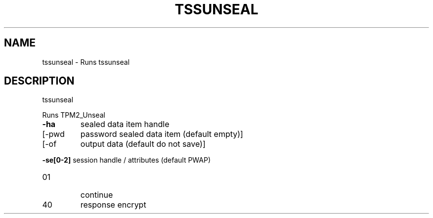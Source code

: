 '.\" DO NOT MODIFY THIS FILE!  It was generated by help2man 1.47.13.
.TH TSSUNSEAL "1" "November 2020" "tssunseal 1.6" "User Commands"
.SH NAME
tssunseal \- Runs tssunseal
.SH DESCRIPTION
tssunseal
.PP
Runs TPM2_Unseal
.TP
\fB\-ha\fR
sealed data item handle
.TP
[\-pwd
password sealed data item (default empty)]
.TP
[\-of
output data (default do not save)]
.HP
\fB\-se[0\-2]\fR session handle / attributes (default PWAP)
.TP
01
continue
.TP
40
response encrypt
